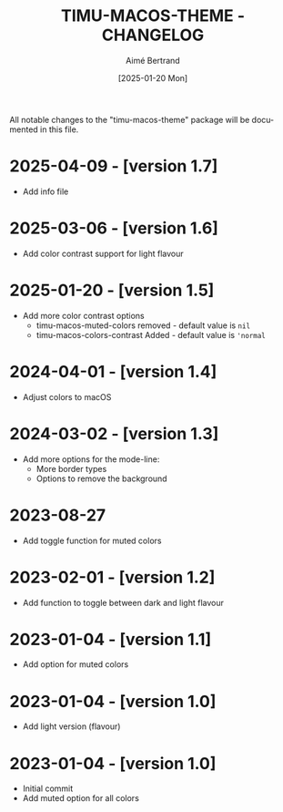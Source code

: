 #+TITLE: TIMU-MACOS-THEME - CHANGELOG
#+AUTHOR: Aimé Bertrand
#+DATE: [2025-01-20 Mon]
#+LANGUAGE: en
#+OPTIONS: d:t toc:nil num:nil
#+HTML_HEAD: <link rel="stylesheet" type="text/css" href="https://macowners.club/css/gtd.css" />
#+KEYWORDS: emacs theme macos dark
#+STARTUP: indent showall

All notable changes to the "timu-macos-theme" package will be documented in this file.

* 2025-04-09 - [version 1.7]
- Add info file

* 2025-03-06 - [version 1.6]
- Add color contrast support for light flavour

* 2025-01-20 - [version 1.5]
- Add more color contrast options
  - timu-macos-muted-colors removed - default value is =nil=
  - timu-macos-colors-contrast Added - default value is ='normal=

* 2024-04-01 - [version 1.4]
- Adjust colors to macOS

* 2024-03-02 - [version 1.3]
- Add more options for the mode-line:
  - More border types
  - Options to remove the background

* 2023-08-27
- Add toggle function for muted colors

* 2023-02-01 - [version 1.2]
- Add function to toggle between dark and light flavour

* 2023-01-04 - [version 1.1]
- Add option for muted colors

* 2023-01-04 - [version 1.0]
- Add light version (flavour)

* 2023-01-04 - [version 1.0]
- Initial commit
- Add muted option for all colors
